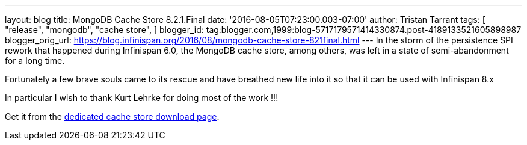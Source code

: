---
layout: blog
title: MongoDB Cache Store 8.2.1.Final
date: '2016-08-05T07:23:00.003-07:00'
author: Tristan Tarrant
tags: [ "release",
"mongodb",
"cache store",
]
blogger_id: tag:blogger.com,1999:blog-5717179571414330874.post-4189133521605898987
blogger_orig_url: https://blog.infinispan.org/2016/08/mongodb-cache-store-821final.html
---
In the storm of the persistence SPI rework that happened during
Infinispan 6.0, the MongoDB cache store, among others, was left in a
state of semi-abandonment for a long time.

Fortunately a few brave souls came to its rescue and have breathed new
life into it so that it can be used with Infinispan 8.x

In particular I wish to thank Kurt Lehrke for doing most of the work
!!!

Get it from the
http://infinispan.org/cache-store-implementations/[dedicated cache store
download page].
